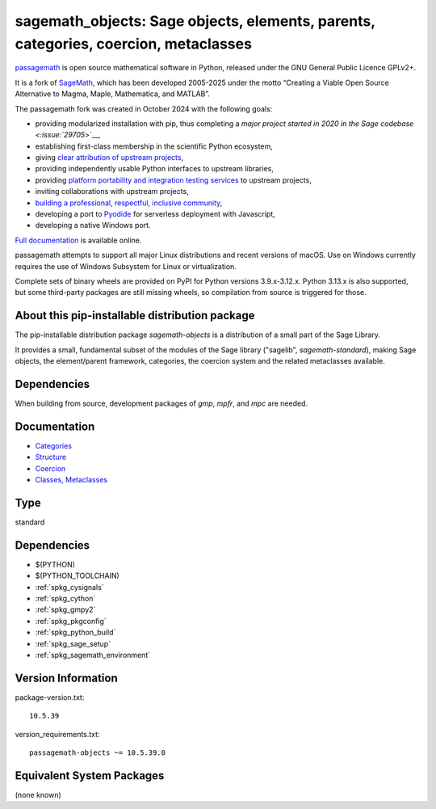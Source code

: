 .. _spkg_sagemath_objects:

======================================================================================================================
sagemath_objects: Sage objects, elements, parents, categories, coercion, metaclasses
======================================================================================================================

`passagemath <https://github.com/passagemath/passagemath>`__ is open
source mathematical software in Python, released under the GNU General
Public Licence GPLv2+.

It is a fork of `SageMath <https://www.sagemath.org/>`__, which has been
developed 2005-2025 under the motto “Creating a Viable Open Source
Alternative to Magma, Maple, Mathematica, and MATLAB”.

The passagemath fork was created in October 2024 with the following
goals:

-  providing modularized installation with pip, thus completing a `major
   project started in 2020 in the Sage
   codebase <:issue:`29705`>`__,
-  establishing first-class membership in the scientific Python
   ecosystem,
-  giving `clear attribution of upstream
   projects <https://groups.google.com/g/sage-devel/c/6HO1HEtL1Fs/m/G002rPGpAAAJ>`__,
-  providing independently usable Python interfaces to upstream
   libraries,
-  providing `platform portability and integration testing
   services <https://github.com/passagemath/passagemath/issues/704>`__
   to upstream projects,
-  inviting collaborations with upstream projects,
-  `building a professional, respectful, inclusive
   community <https://groups.google.com/g/sage-devel/c/xBzaINHWwUQ>`__,
-  developing a port to `Pyodide <https://pyodide.org/en/stable/>`__ for
   serverless deployment with Javascript,
-  developing a native Windows port.

`Full documentation <https://doc.sagemath.org/html/en/index.html>`__ is
available online.

passagemath attempts to support all major Linux distributions and recent versions of
macOS. Use on Windows currently requires the use of Windows Subsystem for Linux or
virtualization.

Complete sets of binary wheels are provided on PyPI for Python versions 3.9.x-3.12.x.
Python 3.13.x is also supported, but some third-party packages are still missing wheels,
so compilation from source is triggered for those.


About this pip-installable distribution package
-----------------------------------------------

The pip-installable distribution package `sagemath-objects` is a
distribution of a small part of the Sage Library.

It provides a small, fundamental subset of the modules of the Sage library
("sagelib", `sagemath-standard`), making Sage objects, the element/parent
framework, categories, the coercion system and the related metaclasses
available.


Dependencies
------------

When building from source, development packages of `gmp`, `mpfr`, and `mpc` are needed.


Documentation
-------------

* `Categories <https://doc.sagemath.org/html/en/reference/categories/index.html>`_

* `Structure <https://doc.sagemath.org/html/en/reference/structure/index.html>`_

* `Coercion <https://doc.sagemath.org/html/en/reference/coercion/index.html>`_

* `Classes, Metaclasses <https://doc.sagemath.org/html/en/reference/misc/index.html#special-base-classes-decorators-etc>`_

Type
----

standard


Dependencies
------------

- $(PYTHON)
- $(PYTHON_TOOLCHAIN)
- :ref:`spkg_cysignals`
- :ref:`spkg_cython`
- :ref:`spkg_gmpy2`
- :ref:`spkg_pkgconfig`
- :ref:`spkg_python_build`
- :ref:`spkg_sage_setup`
- :ref:`spkg_sagemath_environment`

Version Information
-------------------

package-version.txt::

    10.5.39

version_requirements.txt::

    passagemath-objects ~= 10.5.39.0


Equivalent System Packages
--------------------------

(none known)

